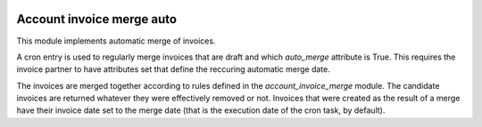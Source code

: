 .. image:: https://img.shields.io/badge/license-AGPL--3-blue.png
   :target: https://www.gnu.org/licenses/agpl
   :alt: License: AGPL-3

============================
 Account invoice merge auto
============================

This module implements automatic merge of invoices.

A cron entry is used to regularly merge invoices that are draft and
which `auto_merge` attribute is True. This requires the invoice partner
to have attributes set that define the reccuring automatic merge date.

The invoices are merged together according to rules defined in the
`account_invoice_merge` module. The candidate invoices are returned
whatever they were effectively removed or not. Invoices that were
created as the result of a merge have their invoice date set to the
merge date (that is the execution date of the cron task, by default).
